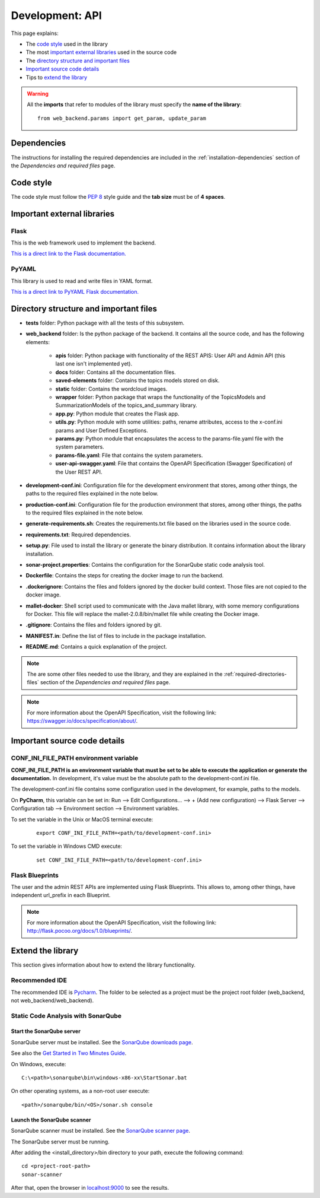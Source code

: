 .. _development-api:

Development: API
================

This page explains:

* The `code style`_ used in the library
* The most `important external libraries`_ used in the source code
* The `directory structure and important files`_
* `Important source code details`_
* Tips to `extend the library`_

.. warning:: All the **imports** that refer to modules of the library must specify the **name of the library**:
    ::

        from web_backend.params import get_param, update_param






Dependencies
------------

The instructions for installing the required dependencies are included in the
:ref:`installation-dependencies` section of the *Dependencies and required files* page.





Code style
----------

The code style must follow the :pep:`8` style guide and the **tab size** must be of **4 spaces**.





Important external libraries
----------------------------

Flask
^^^^^

This is the web framework used to implement the backend.

`This is a direct link to the Flask documentation. <http://flask.pocoo.org/docs/1.0/>`__

PyYAML
^^^^^^

This library is used to read and write files in YAML format.

`This is a direct link to PyYAML Flask documentation. <https://pyyaml.org/wiki/PyYAMLDocumentation>`__






Directory structure and important files
---------------------------------------

* **tests** folder: Python package with all the tests of this subsystem.
* **web_backend** folder: Is the python package of the backend. It contains all the source code, and has the following elements:

   * **apis** folder: Python package with functionality of the REST APIS: User API and Admin API (this last one isn't implemented yet).
   * **docs** folder: Contains all the documentation files.
   * **saved-elements** folder: Contains the topics models stored on disk.
   * **static** folder: Contains the wordcloud images.
   * **wrapper** folder: Python package that wraps the functionality of the TopicsModels and SummarizationModels of the topics_and_summary library.
   * **app.py**: Python module that creates the Flask app.
   * **utils.py**: Python module with some utilities: paths, rename attributes, access to the x-conf.ini params and User Defined Exceptions.
   * **params.py**: Python module that encapsulates the access to the params-file.yaml file with the system parameters.
   * **params-file.yaml**: File that contains the system parameters.
   * **user-api-swagger.yaml**: File that contains the OpenAPI Specification (Swagger Specification) of the User REST API.

* **development-conf.ini**: Configuration file for the development environment that stores, among other things, the paths to the required files explained in the note below.
* **production-conf.ini**: Configuration file for the production environment that stores, among other things, the paths to the required files explained in the note below.
* **generate-requirements.sh**: Creates the requirements.txt file based on the libraries used in the source code.
* **requirements.txt**: Required dependencies.
* **setup.py**: File used to install the library or generate the binary distribution. It contains information about the library installation.
* **sonar-project.properties**: Contains the configuration for the SonarQube static code analysis tool.
* **Dockerfile**: Contains the steps for creating the docker image to run the backend.
* **.dockerignore**: Contains the files and folders ignored by the docker build context. Those files are not copied to the docker image.
* **mallet-docker**: Shell script used to communicate with the Java mallet library, with some memory configurations for Docker.
  This file will replace the mallet-2.0.8/bin/mallet file while creating the Docker image.
* **.gitignore**: Contains the files and folders ignored by git.
* **MANIFEST.in**: Define the list of files to include in the package installation.
* **README.md**: Contains a quick explanation of the project.


.. note:: The are some other files needed to use the library, and they are explained in the
   :ref:`required-directories-files` section of the *Dependencies and required files* page.

.. note:: For more information about the OpenAPI Specification, visit the following link:
   `https://swagger.io/docs/specification/about/ <https://swagger.io/docs/specification/about/>`__.






Important source code details
-----------------------------

CONF_INI_FILE_PATH environment variable
^^^^^^^^^^^^^^^^^^^^^^^^^^^^^^^^^^^^^^^

**CONF_INI_FILE_PATH is an environment variable that must be set to be able to execute the application
or generate the documentation.** In development, it's value must be the absolute path to the development-conf.ini file.

The development-conf.ini file contains some configuration used in the development, for example, paths to the models.

On **PyCharm**, this variable can be set in: Run --> Edit Configurations... --> + (Add new configuration) --> Flask Server -->
Configuration tab --> Environment section --> Environment variables.

To set the variable in the Unix or MacOS terminal execute:

   ::

      export CONF_INI_FILE_PATH=<path/to/development-conf.ini>

To set the variable in Windows CMD execute:

   ::

      set CONF_INI_FILE_PATH=<path/to/development-conf.ini>


Flask Blueprints
^^^^^^^^^^^^^^^^

The user and the admin REST APIs are implemented using Flask Blueprints. This allows to, among other things,
have independent url_prefix in each Blueprint.

.. note:: For more information about the OpenAPI Specification, visit the following link:
   `http://flask.pocoo.org/docs/1.0/blueprints/ <http://flask.pocoo.org/docs/1.0/blueprints/>`__.







Extend the library
------------------

This section gives information about how to extend the library functionality.

Recommended IDE
^^^^^^^^^^^^^^^

The recommended IDE is `Pycharm <https://www.jetbrains.com/pycharm/>`__. The folder to be selected as a project must be
the project root folder (web_backend, not web_backend/web_backend).

Static Code Analysis with SonarQube
^^^^^^^^^^^^^^^^^^^^^^^^^^^^^^^^^^^

Start the SonarQube server
""""""""""""""""""""""""""

SonarQube server must be installed. See the `SonarQube downloads page <https://www.sonarqube.org/downloads/>`__.

See also the `Get Started in Two Minutes Guide <https://docs.sonarqube.org/latest/setup/get-started-2-minutes/>`__.


On Windows, execute:

::

   C:\<path>\sonarqube\bin\windows-x86-xx\StartSonar.bat

On other operating systems, as a non-root user execute:

::

   <path>/sonarqube/bin/<OS>/sonar.sh console

Launch the SonarQube scanner
""""""""""""""""""""""""""""

SonarQube scanner must be installed. See the `SonarQube scanner page <https://docs.sonarqube.org/display/SCAN/Analyzing+with+SonarQube+Scanner>`__.

The SonarQube server must be running.

After adding the <install_directory>/bin directory to your path, execute the following command:

::

   cd <project-root-path>
   sonar-scanner

After that, open the browser in `localhost:9000 <localhost:9000>`__ to see the results.